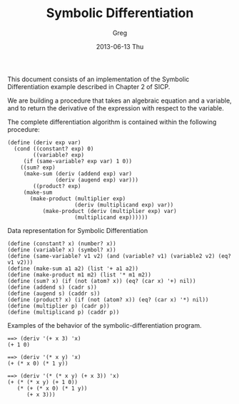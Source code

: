 #+TITLE:     Symbolic Differentiation 
#+AUTHOR:    Greg
#+EMAIL:     greg@greg-Satellite-C855D
#+DATE:      2013-06-13 Thu
#+DESCRIPTION: 
#+KEYWORDS: 
#+LANGUAGE:  en
#+OPTIONS:   H:3 num:t toc:t \n:nil @:t ::t |:t ^:t -:t f:t *:t <:t
#+OPTIONS:   TeX:t LaTeX:nil skip:nil d:nil todo:t pri:nil tags:not-in-toc
#+INFOJS_OPT: view:nil toc:nil ltoc:t mouse:underline buttons:0 path:http://orgmode.org/org-info.js
#+EXPORT_SELECT_TAGS: export
#+EXPORT_EXCLUDE_TAGS: noexport
#+LINK_UP:   
#+LINK_HOME: 

This document consists of an implementation
of the Symbolic Differentiation example described
in Chapter 2 of SICP.

We are building a procedure that takes an algebraic
equation and a variable, and to return the derivative
of the expression with respect to the variable.

The complete differentiation algorithm is contained
within the following procedure:

#+BEGIN_EXAMPLE
(define (deriv exp var)
  (cond ((constant? exp) 0)
        ((variable? exp)
	 (if (same-variable? exp var) 1 0))
	((sum? exp)
	 (make-sum (deriv (addend exp) var)
	           (deriv (augend exp) var)))
        ((product? exp)
	 (make-sum
	   (make-product (multiplier exp)
	                 (deriv (multiplicand exp) var))
           (make-product (deriv (multiplier exp) var)
	                 (multiplicand exp))))))
#+END_EXAMPLE

Data representation for Symbolic Differentiation

#+BEGIN_EXAMPLE
(define (constant? x) (number? x))
(define (variable? x) (symbol? x))
(define (same-variable? v1 v2) (and (variable? v1) (variable2 v2) (eq? v1 v2)))
(define (make-sum a1 a2) (list '+ a1 a2))
(define (make-product m1 m2) (list '* m1 m2))
(define (sum? x) (if (not (atom? x)) (eq? (car x) '+) nil))
(define (addend s) (cadr s))
(define (augend s) (caddr s))
(define (product? x) (if (not (atom? x)) (eq? (car x) '*) nil))
(define (multiplier p) (cadr p))
(define (multiplicand p) (caddr p))
#+END_EXAMPLE

Examples of the behavior of the symbolic-differentiation program.

#+BEGIN_EXAMPLE
==> (deriv '(+ x 3) 'x)
(+ 1 0)

==> (deriv '(* x y) 'x)
(+ (* x 0) (* 1 y))

==> (deriv '(* (* x y) (+ x 3)) 'x)
(+ (* (* x y) (+ 1 0))
   (* (+ (* x 0) (* 1 y))
      (+ x 3)))
#+END_EXAMPLE

